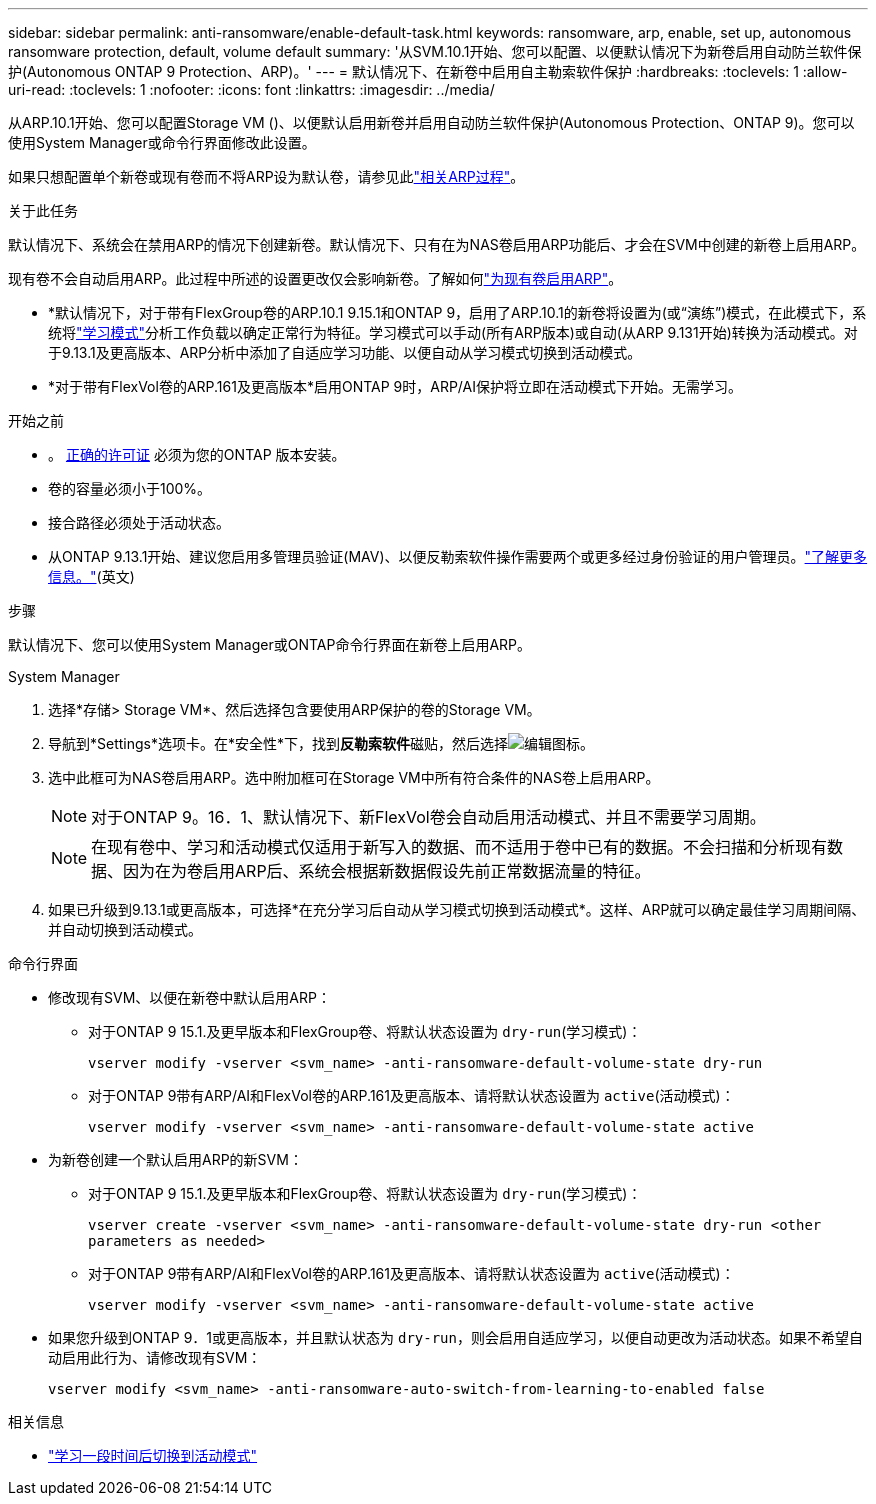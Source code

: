 ---
sidebar: sidebar 
permalink: anti-ransomware/enable-default-task.html 
keywords: ransomware, arp, enable, set up, autonomous ransomware protection, default, volume default 
summary: '从SVM.10.1开始、您可以配置、以便默认情况下为新卷启用自动防兰软件保护(Autonomous ONTAP 9 Protection、ARP)。' 
---
= 默认情况下、在新卷中启用自主勒索软件保护
:hardbreaks:
:toclevels: 1
:allow-uri-read: 
:toclevels: 1
:nofooter: 
:icons: font
:linkattrs: 
:imagesdir: ../media/


[role="lead"]
从ARP.10.1开始、您可以配置Storage VM ()、以便默认启用新卷并启用自动防兰软件保护(Autonomous Protection、ONTAP 9)。您可以使用System Manager或命令行界面修改此设置。

如果只想配置单个新卷或现有卷而不将ARP设为默认卷，请参见此link:enable-task.html["相关ARP过程"]。

.关于此任务
默认情况下、系统会在禁用ARP的情况下创建新卷。默认情况下、只有在为NAS卷启用ARP功能后、才会在SVM中创建的新卷上启用ARP。

现有卷不会自动启用ARP。此过程中所述的设置更改仅会影响新卷。了解如何link:enable-task.html["为现有卷启用ARP"]。

* *默认情况下，对于带有FlexGroup卷的ARP.10.1 9.15.1和ONTAP 9，启用了ARP.10.1的新卷将设置为(或“演练”)模式，在此模式下，系统将link:index.html#learning-and-active-modes["学习模式"]分析工作负载以确定正常行为特征。学习模式可以手动(所有ARP版本)或自动(从ARP 9.131开始)转换为活动模式。对于9.13.1及更高版本、ARP分析中添加了自适应学习功能、以便自动从学习模式切换到活动模式。
* *对于带有FlexVol卷的ARP.161及更高版本*启用ONTAP 9时，ARP/AI保护将立即在活动模式下开始。无需学习。


.开始之前
* 。 xref:index.html[正确的许可证] 必须为您的ONTAP 版本安装。
* 卷的容量必须小于100%。
* 接合路径必须处于活动状态。
* 从ONTAP 9.13.1开始、建议您启用多管理员验证(MAV)、以便反勒索软件操作需要两个或更多经过身份验证的用户管理员。link:../multi-admin-verify/enable-disable-task.html["了解更多信息。"](英文)


.步骤
默认情况下、您可以使用System Manager或ONTAP命令行界面在新卷上启用ARP。

[role="tabbed-block"]
====
.System Manager
--
. 选择*存储> Storage VM*、然后选择包含要使用ARP保护的卷的Storage VM。
. 导航到*Settings*选项卡。在*安全性*下，找到**反勒索软件**磁贴，然后选择image:icon_pencil.gif["编辑图标"]。
. 选中此框可为NAS卷启用ARP。选中附加框可在Storage VM中所有符合条件的NAS卷上启用ARP。
+

NOTE: 对于ONTAP 9。16．1、默认情况下、新FlexVol卷会自动启用活动模式、并且不需要学习周期。

+

NOTE: 在现有卷中、学习和活动模式仅适用于新写入的数据、而不适用于卷中已有的数据。不会扫描和分析现有数据、因为在为卷启用ARP后、系统会根据新数据假设先前正常数据流量的特征。

. 如果已升级到9.13.1或更高版本，可选择*在充分学习后自动从学习模式切换到活动模式*。这样、ARP就可以确定最佳学习周期间隔、并自动切换到活动模式。


--
.命令行界面
--
* 修改现有SVM、以便在新卷中默认启用ARP：
+
** 对于ONTAP 9 15.1.及更早版本和FlexGroup卷、将默认状态设置为 `dry-run`(学习模式)：
+
`vserver modify -vserver <svm_name> -anti-ransomware-default-volume-state dry-run`

** 对于ONTAP 9带有ARP/AI和FlexVol卷的ARP.161及更高版本、请将默认状态设置为 `active`(活动模式)：
+
`vserver modify -vserver <svm_name> -anti-ransomware-default-volume-state active`



* 为新卷创建一个默认启用ARP的新SVM：
+
** 对于ONTAP 9 15.1.及更早版本和FlexGroup卷、将默认状态设置为 `dry-run`(学习模式)：
+
`vserver create -vserver <svm_name> -anti-ransomware-default-volume-state dry-run <other parameters as needed>`

** 对于ONTAP 9带有ARP/AI和FlexVol卷的ARP.161及更高版本、请将默认状态设置为 `active`(活动模式)：
+
`vserver modify -vserver <svm_name> -anti-ransomware-default-volume-state active`



* 如果您升级到ONTAP 9．1或更高版本，并且默认状态为 `dry-run`，则会启用自适应学习，以便自动更改为活动状态。如果不希望自动启用此行为、请修改现有SVM：
+
`vserver modify <svm_name> -anti-ransomware-auto-switch-from-learning-to-enabled false`



--
====
.相关信息
* link:switch-learning-to-active-mode.html["学习一段时间后切换到活动模式"]

